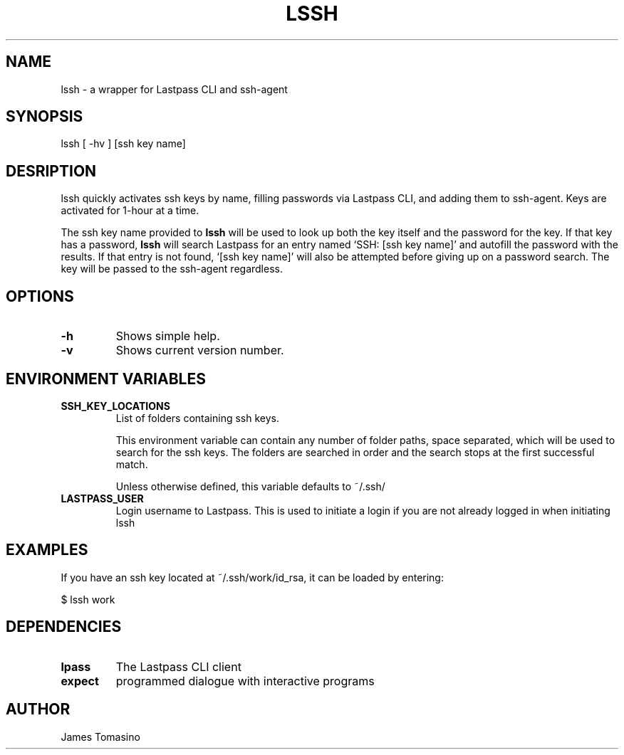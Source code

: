 .TH LSSH 1 "18 Apr 2019" "version 2019.04.18"
.SH NAME
lssh \- a wrapper for Lastpass CLI and ssh-agent
.SH SYNOPSIS
lssh [ -hv ] [ssh key name]
.SH DESRIPTION
lssh quickly activates ssh keys by name, filling passwords via Lastpass CLI, and
adding them to ssh-agent. Keys are activated for 1-hour at a time.

The ssh key name provided to
.B lssh
will be used to look up both the key itself and the password for the key. If
that key has a password,
.B lssh
will search Lastpass for an entry named `SSH: [ssh key name]' and autofill the password
with the results. If that entry is not found, `[ssh key name]' will also be attempted
before giving up on a password search. The key will be passed to the ssh-agent
regardless.
.SH OPTIONS
.TP
.B -h
Shows simple help.
.TP
.B -v
Shows current version number.
.SH ENVIRONMENT VARIABLES
.TP
.B SSH_KEY_LOCATIONS
List of folders containing ssh keys.

This environment variable can contain any number of folder paths, space
separated, which will be used to search for the ssh keys. The folders are
searched in order and the search stops at the first successful match.

Unless otherwise defined, this variable defaults to ~/.ssh/
.TP
.B LASTPASS_USER
Login username to Lastpass. This is used to initiate a login if you are not
already logged in when initiating lssh
.SH EXAMPLES
If you have an ssh key located at ~/.ssh/work/id_rsa, it can be loaded by
entering:

$ lssh work
.SH DEPENDENCIES
.TP
.B lpass
The Lastpass CLI client
.TP
.B expect
programmed dialogue with interactive programs
.SH AUTHOR
James Tomasino

